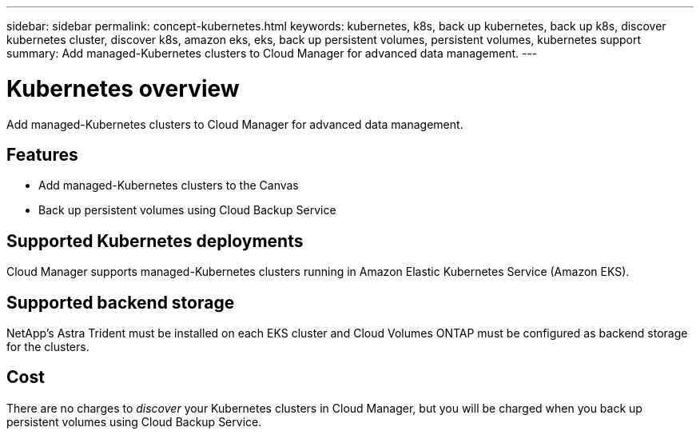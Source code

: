---
sidebar: sidebar
permalink: concept-kubernetes.html
keywords: kubernetes, k8s, back up kubernetes, back up k8s, discover kubernetes cluster, discover k8s, amazon eks, eks, back up persistent volumes, persistent volumes, kubernetes support
summary: Add managed-Kubernetes clusters to Cloud Manager for advanced data management.
---

= Kubernetes overview
:hardbreaks:
:nofooter:
:icons: font
:linkattrs:
:imagesdir: ./media/

[.lead]
Add managed-Kubernetes clusters to Cloud Manager for advanced data management.

== Features

* Add managed-Kubernetes clusters to the Canvas
* Back up persistent volumes using Cloud Backup Service

== Supported Kubernetes deployments

Cloud Manager supports managed-Kubernetes clusters running in Amazon Elastic Kubernetes Service (Amazon EKS).

== Supported backend storage

NetApp's Astra Trident must be installed on each EKS cluster and Cloud Volumes ONTAP must be configured as backend storage for the clusters.

== Cost

There are no charges to _discover_ your Kubernetes clusters in Cloud Manager, but you will be charged when you back up persistent volumes using Cloud Backup Service.
